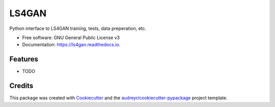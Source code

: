 ======
LS4GAN
======


.. image:: https://img.shields.io/pypi/v/ls4gan.svg
        :target: https://pypi.python.org/pypi/ls4gan

.. image:: https://img.shields.io/travis/ls4gan/ls4gan.svg
        :target: https://travis-ci.com/ls4gan/ls4gan

.. image:: https://readthedocs.org/projects/ls4gan/badge/?version=latest
        :target: https://ls4gan.readthedocs.io/en/latest/?version=latest
        :alt: Documentation Status




Python interface to LS4GAN training, tests, data preperation, etc.


* Free software: GNU General Public License v3
* Documentation: https://ls4gan.readthedocs.io.


Features
--------

* TODO

Credits
-------

This package was created with Cookiecutter_ and the `audreyr/cookiecutter-pypackage`_ project template.

.. _Cookiecutter: https://github.com/audreyr/cookiecutter
.. _`audreyr/cookiecutter-pypackage`: https://github.com/audreyr/cookiecutter-pypackage
